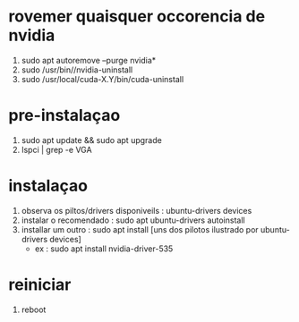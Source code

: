 * rovemer quaisquer occorencia de nvidia
  1. sudo apt autoremove --purge nvidia*
  2. sudo /usr/bin//nvidia-uninstall
  3. sudo /usr/local/cuda-X.Y/bin/cuda-uninstall
*  pre-instalaçao
  1. sudo apt update && sudo apt upgrade
  2. lspci | grep -e VGA
*  instalaçao
  1. observa os piltos/drivers disponiveils : ubuntu-drivers devices
  2. instalar o recomendado : sudo apt ubuntu-drivers autoinstall
  3. installar um outro : sudo apt install [uns dos pilotos ilustrado por ubuntu-drivers devices]
     - ex : sudo apt install nvidia-driver-535 
*  reiniciar
 1. reboot 
